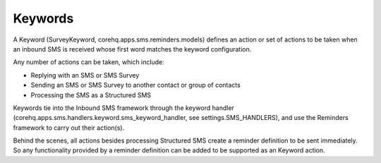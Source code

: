 Keywords
========

A Keyword (SurveyKeyword, corehq.apps.sms.reminders.models) defines an action or set of actions to be taken
when an inbound SMS is received whose first word matches the keyword configuration.

Any number of actions can be taken, which include:

* Replying with an SMS or SMS Survey
* Sending an SMS or SMS Survey to another contact or group of contacts
* Processing the SMS as a Structured SMS

Keywords tie into the Inbound SMS framework through the keyword handler
(corehq.apps.sms.handlers.keyword.sms_keyword_handler, see settings.SMS_HANDLERS), and use the Reminders
framework to carry out their action(s).

Behind the scenes, all actions besides processing Structured SMS create a reminder definition to be sent
immediately. So any functionality provided by a reminder definition can be added to be supported as an
Keyword action.

